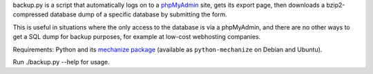 backup.py is a script that automatically logs on to a phpMyAdmin_
site, gets its export page, then downloads a bzip2-compressed database
dump of a specific database by submitting the form. 

This is useful in situations where the only access to the database is
via a phpMyAdmin, and there are no other ways to get a SQL dump for
backup purposes, for example at low-cost webhosting companies. 

Requirements: Python and its `mechanize package`_ (available as
``python-mechanize`` on Debian and Ubuntu).

Run ./backup.py --help for usage. 

.. _phpMyAdmin: http://www.phpmyadmin.net/home_page/index.php
.. _mechanize package: http://wwwsearch.sourceforge.net/mechanize/
